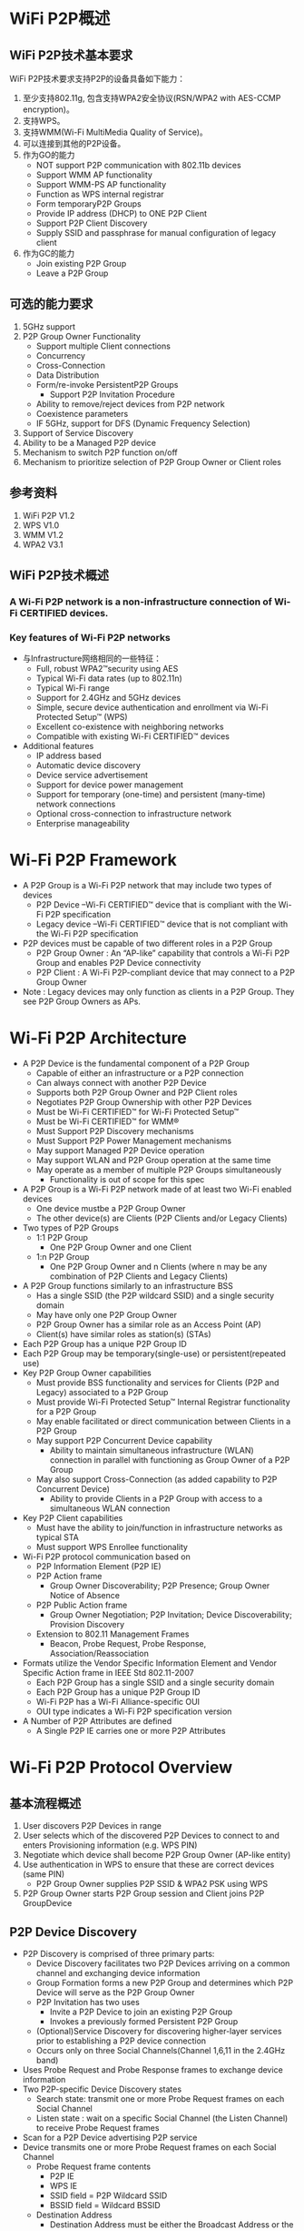 #+STARTUP: overview
#+STARTUP: hidestars
#+OPTIONS:    H:3 num:nil toc:t \n:nil ::t |:t ^:t -:t f:t *:t tex:t d:(HIDE) tags:not-in-toc
#+HTML_HEAD: <link rel="stylesheet" title="Standard" href="css/worg.css" type="text/css" />

* WiFi P2P概述
** WiFi P2P技术基本要求
     WiFi P2P技术要求支持P2P的设备具备如下能力：
     1. 至少支持802.11g, 包含支持WPA2安全协议(RSN/WPA2 with AES-CCMP encryption)。
     2. 支持WPS。
     3. 支持WMM(Wi-Fi MultiMedia Quality of Service)。
     4. 可以连接到其他的P2P设备。
     5. 作为GO的能力
        - NOT support P2P communication with 802.11b devices
        - Support WMM AP functionality
        - Support WMM-PS AP functionality
        - Function as WPS internal registrar
        - Form temporaryP2P Groups
        - Provide IP address (DHCP) to ONE P2P Client
        - Support P2P Client Discovery
        - Supply SSID and passphrase for manual configuration of
          legacy client
     6. 作为GC的能力
        - Join existing P2P Group
        - Leave a P2P Group

** 可选的能力要求
     1. 5GHz support
     2. P2P Group Owner Functionality
        - Support multiple Client connections
        - Concurrency
        - Cross-Connection
        - Data Distribution
        - Form/re-invoke PersistentP2P Groups
          - Support P2P Invitation Procedure
        - Ability to remove/reject devices from P2P network
        - Coexistence parameters
        - IF 5GHz, support for DFS (Dynamic Frequency Selection)
     3. Support of Service Discovery
     4. Ability to be a Managed P2P device
     5. Mechanism to switch P2P function on/off
     6. Mechanism to prioritize selection of P2P Group Owner or Client
        roles

** 参考资料
    1. WiFi P2P V1.2
    2. WPS V1.0
    3. WMM V1.2
    4. WPA2 V3.1

** WiFi P2P技术概述
*** A Wi-Fi P2P network is a non-infrastructure connection of Wi-Fi CERTIFIED devices. 

*** Key features of Wi-Fi P2P networks
      - 与Infrastructure网络相同的一些特征：
        - Full, robust WPA2™security using AES
        - Typical Wi-Fi data rates (up to 802.11n)
        - Typical Wi-Fi range
        - Support for 2.4GHz and 5GHz devices
        - Simple, secure device authentication and enrollment via Wi-Fi Protected Setup™ (WPS)
        - Excellent co-existence with neighboring networks
        - Compatible with existing Wi-Fi CERTIFIED™ devices
      - Additional features
        - IP address based
        - Automatic device discovery
        - Device service advertisement
        - Support for device power management
        - Support for temporary (one-time) and persistent (many-time) network connections
        - Optional cross-connection to infrastructure network
        - Enterprise manageability

* Wi-Fi P2P Framework

     - A P2P Group is a Wi-Fi P2P network that may include two types
       of devices
       - P2P Device –Wi-Fi CERTIFIED™ device that is compliant with
         the Wi-Fi P2P specification 
       - Legacy device –Wi-Fi CERTIFIED™ device that is not compliant
         with the Wi-Fi P2P specification
     - P2P devices must be capable of two different roles in a P2P
       Group
       - P2P Group Owner : An “AP-like” capability that controls a
         Wi-Fi P2P Group and enables P2P Device connectivity 
       - P2P Client : A Wi-Fi P2P-compliant device that may connect to
         a P2P Group Owner
     - Note : Legacy devices may only function as clients in a P2P
       Group. They see P2P Group Owners as APs.

* Wi-Fi P2P Architecture
    - A P2P Device is the fundamental component of a P2P Group
      - Capable of either an infrastructure or a P2P connection
      - Can always connect with another P2P Device
      - Supports both P2P Group Owner and P2P Client roles
      - Negotiates P2P Group Ownership with other P2P Devices
      - Must be Wi-Fi CERTIFIED™ for Wi-Fi Protected Setup™
      - Must be Wi-Fi CERTIFIED™ for WMM®
      - Must Support P2P Discovery mechanisms
      - Must Support P2P Power Management mechanisms
      - May support Managed P2P Device operation
      - May support WLAN and P2P Group operation at the same time
      - May operate as a member of multiple P2P Groups simultaneously
        - Functionality is out of scope for this spec
    - A P2P Group is a Wi-Fi P2P network made of at least two Wi-Fi
      enabled devices
      - One device mustbe a P2P Group Owner
      - The other device(s) are Clients (P2P Clients and/or Legacy
        Clients)
    - Two types of P2P Groups
      - 1:1 P2P Group
        - One P2P Group Owner and one Client
      - 1:n P2P Group
        - One P2P Group Owner and n Clients (where n may be any
          combination of P2P Clients and Legacy Clients)
    - A P2P Group functions similarly to an infrastructure BSS
      - Has a single SSID (the P2P wildcard SSID) and a single
        security domain
      - May have only one P2P Group Owner
      - P2P Group Owner has a similar role as an Access Point (AP)
      - Client(s) have similar roles as station(s) (STAs)
    - Each P2P Group has a unique P2P Group ID
    - Each P2P Group may be temporary(single-use) or
      persistent(repeated use)
    - Key P2P Group Owner capabilities
      - Must provide BSS functionality and services for Clients (P2P
        and Legacy) associated to a P2P Group
      - Must provide Wi-Fi Protected Setup™ Internal Registrar
        functionality for a P2P Group
      - May enable facilitated or direct communication between Clients
        in a P2P Group
      - May support P2P Concurrent Device capability
        - Ability to maintain simultaneous infrastructure (WLAN)
          connection in parallel with functioning as Group Owner of a
          P2P Group
      - May also support Cross-Connection (as added capability to P2P
        Concurrent Device)
        - Ability to provide Clients in a P2P Group with access to a
          simultaneous WLAN connection
    - Key P2P Client capabilities
      - Must have the ability to join/function in infrastructure
        networks as typical STA
      - Must support WPS Enrollee functionality
    - Wi-Fi P2P protocol communication based on
      - P2P Information Element (P2P IE)
      - P2P Action frame
        - Group Owner Discoverability; P2P Presence; Group Owner
          Notice of Absence
      - P2P Public Action frame
        - Group Owner Negotiation; P2P Invitation; Device
          Discoverability; Provision Discovery
      - Extension to 802.11 Management Frames
        - Beacon, Probe Request, Probe Response,
          Association/Reassociation
    - Formats utilize the Vendor Specific Information Element and
      Vendor Specific Action frame in IEEE Std 802.11-2007
      - Each P2P Group has a single SSID and a single security domain
      - Each P2P Group has a unique P2P Group ID
      - Wi-Fi P2P has a Wi-Fi Alliance-specific OUI
      - OUI type indicates a Wi-Fi P2P specification version
    - A Number of P2P Attributes are defined
      - A Single P2P IE carries one or more P2P Attributes

* Wi-Fi P2P Protocol Overview
** 基本流程概述
   1. User discovers P2P Devices in range
   2. User selects which of the discovered P2P Devices to connect to
      and enters Provisioning information (e.g. WPS PIN)
   3. Negotiate which device shall become P2P Group Owner (AP-like
      entity)
   4. Use authentication in WPS to ensure that these are correct
      devices (same PIN)
      - P2P Group Owner supplies P2P SSID & WPA2 PSK using WPS
   5. P2P Group Owner starts P2P Group session and Client joins P2P
      GroupDevice
   
** P2P Device Discovery

    - P2P Discovery is comprised of three primary parts:
      - Device Discovery facilitates two P2P Devices arriving on a
        common channel and exchanging device information
      - Group Formation forms a new P2P Group and determines which P2P
        Device will serve as the P2P Group Owner
      - P2P Invitation has two uses
        - Invite a P2P Device to join an existing P2P Group
        - Invokes a previously formed Persistent P2P Group
      - (Optional)Service Discovery for discovering higher-layer services prior
        to establishing a P2P device connection
      - Occurs only on three Social Channels(Channel 1,6,11 in the 2.4GHz
        band)
    - Uses Probe Request and Probe Response frames to exchange device
      information
    - Two P2P-specific Device Discovery states
      - Search state: transmit one or more Probe Request frames on
        each Social Channel
      - Listen state : wait on a specific Social Channel (the Listen
        Channel) to receive Probe Request frames
    - Scan for a P2P Device advertising P2P service
    - Device transmits one or more Probe Request frames on each Social
      Channel
      - Probe Request frame contents
        - P2P IE
        - WPS IE
        - SSID field = P2P Wildcard SSID
        - BSSID field = Wildcard BSSID
      - Destination Address
        - Destination Address must be either the Broadcast Address or
          the P2P Device Address of the listening device
      - Optionally
        - Specific Device Type attribute in the WPS IE, or
        - Specific P2P Device ID attribute in the P2P IE.
    - P2P Device monitors a specific Social Channel, advertising P2P
      service
      - Monitoring for Probe Request frame containing
        - P2P IE, P2P Wildcard SSID, Wildcard BSSID, and Destination
          Address
          - Destination Address matches either Broadcast Address or
            P2P Device Address of listening device
        - Optionally
          - Device Type value that matches any Requested Device Type
            attribute in the WPS IE, or
          - Device Address matches the Device Address in the P2P IE
            Device ID attribute
    - Listen State restrictions
      - P2P Devices in the Find Phase
        - Must Listen for specific time periods and be constantly
          available during these periods
      - P2P Devices not in Find Phase
        - May stay in the Listen State for an extended period
          - Should be available to Listen for at least a contiguous
            period of 500ms every 5s
          - Shorter Listen duration or interruption of Listen State
            may result in lengthened or unreliable device discovery
    - Probe Request/Probe Response discovers device type,
      manufacturer, device name, etc.
    - One or more P2P IE and WPS IE are included in the Probe Response
      - A probe request intended only for P2P Devices shall include a
        P2P IE
      - Searches can be narrowed to a specific P2P Device
        - Include the P2P Device ID attribute in the P2P IE
      - Searches can be narrowed to specific device types (i.e.,
        search for all printers)
        - Include one or more Requested Device Type attributes in the
          WPS IE
      - The WPS IE also allows a P2P Device to advertise
        human-readable device-specific information such as a
        meaningful device description

*** Scan Phase
    - Collects information about surrounding devices and/or networks
      on all channels supported by the P2P Device
      - Uses scanning process as defined in IEEE std 802.11-2007
      - Identifies other P2P Devices and established P2P Groups
      - Identifies the best potential Operating Channel for
        establishing a new P2P Group
      - P2P Devices may scan for P2P Groups and 802.11 infrastructure
        networks simultaneously
    - Scan Filter Methods
      - Scan only for P2P Devices and P2P Groups
      - Scan for specific P2P device type(s), e.g., all Printers
      - Scan for specific P2P Device (either by address or friendly
        name)
    - Optional Scan Enhancement
      - Use Service Discovery to ensure compatible services exist on a
        device (e.g., a desired print method or display type)
    - Used to ensures that two simultaneously searching P2P Devices
      will arrive on a common channel to establish communications
      - P2P Devices cycle between Listen and Search states
        - P2P Device waits on one of three Social Channels for Probe
          Request Frames (Listen)
        - P2P Device sends Probe Request Frames on each of the three
          Social Channels (Search)
      - Time spent in each cycle of the Listen State is randomized to
        prevent lock-stepping between two devices and ensure
        convergence

*** 创建一个连接

    - Users can select which device to connect to based on its device
      name, services, and so on
    - If the target P2P Device is not part of a P2P Group, a new P2P
      Group is formed using the P2P Group Formation Procedure
    - If the target P2P Device is already part of a P2P Group, the
      searching P2P Device may seek to join the group
      - Use Wi-Fi Protected Setup™ (WPS) to obtain credentials and
        authenticate
        - WPS handshakes take place on the Operating Channel of the
          P2P Group Owner

** P2P Group Formation

   - Group Formation procedure involves two phases
     - Determination of the P2P Group Owner
       - Negotiated –Two P2P Devices negotiate for P2P Group Owner
         role based on their desires/capabilities to be a P2P Group
         Owner, OR
       - Selected –P2P Group Owner role “established” at formation or
         at an application-level
     - Provisioningof the P2P Group
       - Establishment of the P2P Group session using the appropriate credentials
       - Uses Wi-Fi Protected Setup™ to exchange credentials

*** Special Provisioning Consideration

    - Completion of P2P Group Formation procedure is required within
      =15 seconds=
    - Special consideration required to meet the time limit for P2P
      Group Formation
      - Up to =two minutes= required for completion of Wi-Fi Protected
        Setup™ when waiting for user input
    - P2P Device must obtain any information required to execute
      provisioning in advance of P2P Group Formation
      - Use the information supplied, during the Listen state, in the
        WPS ConfigMethods attribute of a Probe Response to determine
        information to retrieve from user
        - E.g., PIN from a label, PIN from a display, etc
      - P2P Device may trigger the required user action by sending a
        Provision Discovery Request with the appropriate ConfigMethods
        bit set

*** P2P Group Owner Role

    - All P2P Groups require a P2P Device to take on the role of P2P
      Group Owner
    - Some key responsibilities of P2P Group Owners
      - Assigns a globally unique P2P Group ID for the P2P Group at
        formation
      - Determine the SSID for each P2P Group
      - Select the Operating Channel of the P2P Group
        - Must follow any procedures required for operation in a
          certain frequency band in a particular regulatory domain
      - Determine the credentials required and be the authenticator
        for joining a P2P Group
        - Use WPA2-PSK Authentication, AES Encryption, Network Key
          Type of 64 Hex characters
        - Maintain a WPA-PSK passphrase for delivery to Legacy Clients
      - Serve as the Wi-Fi Protected Setup™ Registrar
      - Be capable of acting as a DHCP server
        - Support IPv4 at a minimum
        - Support assignment of IP address, subnet mask and default
          gateway
      - Advertise the device information of the P2P Clients connected
        to a P2P Group

*** Group Owner Negotiation

    - Two P2P Devices forming a P2P Group negotiate which will be the
      Group Owner
      - A P2P Device may decline Group Owner Negotiation for any
        reason
      - Group Owner negotiation relies on an Group Owner Intent
        attribute value and a Tie breaker bit to resolve the decision
        quickly
      - Group Owner Negotiation (and Group Formation) fails if both
        P2P Devices MUST be the Group Owner
      - P2P Devices remain on the common social channel until Group
        Owner Negotiation completes
    - Device that wins the negotiation assumes the AP/Registrar role
      and becomes the P2P Group Owner

*** Provisioning

    - Newly established P2P Group Owner starts a P2P Group session
      using the credentials determined
    - Uses the Operating Channel indicated during Group Owner
      Negotiation
      - If not available, will use another channel from the Channel
        List
      - P2P Client may have to scan to find the P2P Group Owner if the
        Operating Channel is not available
    - Wi-Fi Protected Setup™ sequence executes in the following manner
      - P2P Group Owner serves as the AP with Internal Registrar
        - It shall only allow association by P2P Device with which it
          is in Group Formation with
        - Since the user has entered the WPS PIN or triggered WPS
          pushbutton functionality on both devices, the registrar
          shall send M2 in response to M1
      - P2P Client shall serve as the STA enrollee
        - It shall associate to the P2P Group Owner device with which
          it is in Group Formation

*** Autonomous P2P Group
    - P2P Group Formation starts with determination of the P2P Group
      Owner
      - P2P group owners may be determined
        - Through Group Owner Negotiation process, or
        - Through configuration (autonomous)
    - Autonomous P2P Groups
      - P2P Device starts an autonomous P2P Group by assuming the P2P
        Group Owner role
        - Group characteristics are determined by the P2P Device
          without negotiation with other devices
      - Some use cases for autonomous P2P Groups
        - Providing a P2P connection for Legacy Client(s)
          - A P2P Group must already exist for a Legacy Device to
            discover it
        - To offer a Cross Connection to a WLAN
        - Offering / managing higher-level services
          - i.e., public kiosk offering applications or upper layer
            services

** P2P Group Session
*** Communication within a P2P Group
    - Communication within a P2P Group shall employ WPA2-Personal
      security with AES-CCMP as the encryption cipher
      - After a successful association, the resulting temporal keys
        shall be used to encrypt unicast and broadcast/multicast
        frames exchanged between the P2P Group Owner and its Clients
      - Same mechanism used in standard 802.11 communications
    - To support higher layer data services using IP, the P2P Group
      Owner shall provide IP addresses through a DHCP server (IPv4
      minimum)
      - P2P Clients that use IP services shall be capable of acting as
        a DHCP Client

*** P2P Group Session Credentials
    - P2P Group operation closely resembles infrastructure BSS
      operation per IEEE Std 802.11-2007
      - P2P Group Owner assumes the role of an AP
      - P2P Client assumes the role of an STA
    - Credentials
      - WPA2-PSK / AES
      - Network Key of 64 hex characters
      - WPA2-PSK pass-phrase for Legacy Clients; at least 8 random
        ASCII letters/numbers
      - Delivery of a pass-phrase to Legacy Clients that do not
        support WPS is allowed but implementation is out of scope of
        the P2P specification
    - SSID
      - Of the format =DIRECT-xy=
      - Where =xy= is two random ASCII letters/numbers
    - P2P Group ID
      - Assigned by the P2P Group Owner; globally unique for each P2P
        Group formed
        - Contains the globally unique P2P Device Address of P2P Group Owner
        - Remains the same throughout the life of a P2P Group

*** P2P Group Owner Responsibilities
    - Transmit Probe Responses in response to Probe Requests
    - Transmit beacons advertising
      - the TSF (for timing synchronization)
      - Required operational parameters, supported capabilities,
        membership and services available within the P2P Group
    - Respond to any Probe Request Frame containing the P2P IE with a
      Probe Response Frame containing the P2P IE
      - Set the SSID to the SSID of the P2P Group for all Probe
        Responses that it sends
      - Include WPS IE in all transmitted Beacon, Probe Request and
        Probe Response frames
      - Conform to relevant sections of IEEE Std 802.11-2007 when
        operating at 5GHz

*** P2P Client Discovery
    - P2P Client Discovery is a capability that enables a P2P Group
      Owner to advertise the device information for each P2P Client
      currently connected to a P2P Group
      - Information included in Probe Response frames as part of the
        P2P Group Info attribute
      - P2P Clients that leave a P2P Group are no longer advertised

*** P2P Invitation
    - P2P Invitation
      - P2P Group Owner may invite a P2P Device to become a P2P Client
        in its P2P Group
      - A P2P Client may invite another P2P Device to join the P2P
        Group to which it belongs so it may use a supported service
      - A P2P Device may request a provisioned Persistent P2P Group to
        be invoked
    - P2P Devices rely on an optional P2P Invitation Procedure
      signaling mechanism to achieve this invitation
      - P2P Invitation Request frame is transmitted by a P2P Group
        Owner or a P2P Client in that P2P Group
      - Upon receipt of the P2P Invitation Request, a P2P Device that
        supports the P2P Invitation Procedure signaling mechanism
        transmits a P2P Invitation Response frame
      - The decision to accept the invitation is left to the invited
        P2P Device
        - Invited P2P Devices may also pass the invitation request to
          higher application layers for evaluation

*** Persistent Groups
    - Unlike Temporary P2P Groups that exist for only a single
      session, a P2P Persistent Group may be re-invoked at a future
      time to start additional sessions after its initial formation
    - P2P Persistent Groups may be restarted without repeating
      Provisioning
      - P2P Devices in a successfully provisioned P2P Persistent Group
        must store the associated P2P Group ID and Credentials
        - Eliminates the need for users to repeat provisioning such as
          WPS PIN, etc.
      - P2P Group Owner remains the same in subsequent sessions

*** Invoking a Persistent P2P Group
    - A P2P Group Owner may invoke a Persistent P2P Group at any time
      - Autonomously, such as in response to request from a higher
        layer
      - After a successful P2P Invitation Request and Response
        exchange with a member of the Persistent Group
    - A P2P Client may re-invoke a Persistent P2P Group
      - P2P Device must first discover the P2P Group Owner for the
        Persistent P2P Group
        - The operating channel for the group may not be available so
          the requesting Device may need to scan the channels in the
          Channel List to find the P2P Group Owner
      - After Discovery, the P2P Device must then successfully
        complete a P2P Invitation exchange with the P2P Group Owner 

*** P2P Persistent Group Reconnection
    - A P2P Group Owner may invoke previously formed P2P Persistent
      Groups without user intervention
      - Capability advertised via Persistent Reconnect bit in P2P
        Group capabilities list
      - The P2P Group Owner device may use the Listen state to remain
        discoverable
    - A P2P Persistent Group is ended when the P2P Group Owner deletes
      the stored Credentials for the P2P Persistent Group

*** P2P Discovery and Group Formation Examples
    - User and P2P Protocol Interactions

      [[./images/2016/2016011101.png]]

    - Forming a Group between two P2P Devices

      [[./images/2016/2016011102.png]]

      - User discovers P2P Devices within range

      - User selects a discovered P2P device to connect to and enters
        Provisioning Information such as a WPS PIN

      - P2P Devices negotiate P2P Group Ownership

        - Most appropriate device becomes P2P Group Owner (e.g. TV)

      - Use authentication in WPS to ensure that the correct devices
        (WPS PIN) are connected

        - WPS PIN has already been entered to speed provisioning

        - P2P Group Owner (TV) supplies SSID and WPA2 PSK using WPS

      - P2P Group Owner starts P2P Group session and P2P Client joins
        P2P Group

    - Adding a P2P Device to an existing Group

      [[./images/2016/2016011103.png]]

      - New P2P Device discovers presence of existing P2P Group

        - P2P Group Owner responds to Probe Request during scan

      - P2P Group Owner provisions credentials to Client using WPS

        - Must use PIN or PBC method

      - New Client joins the P2P Group

    - Discovering a Device in a P2P Group: Forming a Direct Connection

      [[./images/2016/2016011104.png]]

      - Camera is searching for a Printer that is already in a P2P
        Group

      - P2P Group Owner responds with P2P Client Info Descriptors of
        P2P Devices in its Group

        - P2P Client does not respond to Probe Requests

      - Camera may communicate directly with Printer after receiving
        P2P Device Address to perform Service Discovery, Group
        Formation, data exchange, etc.

    - Adding a Device to a Group by Invitation

      [[./images/2016/2016011105.png]]

      - Group Owner searches for a device of a specific type (printer)

      - Printer is in Listen mode and responds to Probe Requests

      - P2P Group Owner invites Printer to join the P2P Group

      - Group Owner supplies SSID and WPA2 PSK using WPS

      - Printer joins the P2P group

* Power Management and Wi-Fi P2P Technology

** P2P Power Management
   - P2P supports power saving mechanisms for P2P Group Owners and P2P
     Clients
     - Based on legacy PS and WMM-PS power management mechanisms
     - Adapted mechanisms are referred to as P2P-PS and P2P-WMM-PS
   - Two adaptations allow for P2P Group Owner absence periods
     - Opportunistic Power Save
     - Notice of Absence
   - Addresses requirements of target use cases:
     - Burst traffic (i.e., file transfer, synchronization, printing)
     - WMM Traffic Streams and other latency-sensitive traffic
     - Absence signaling for off-channel activities (concurrent use,
       scanning, etc.)

** P2P Power Management:Impact on Availability
   - P2P Power Management saves power at the expense of
     - Reduced P2P Group Owner availability
     - Delays in Discoverability
     - Increased latency in upstream and downstream P2P Client
       transmissions
   - P2P Clients may influence the use of P2P Power Saving by
     submitting a P2P Presence Request
     - A P2P Group Owner shall not use Opportunistic Power Save while
       it has active P2P Presence Requests

** Discovery Considerations
   - Searching devices must be aware that P2P power saving techniques
     may impact communication between searching and target P2P devices
     - Device Discoverability Responses may take multiple beacon
       periods

** Availability for Discoverability
   - To maintain P2P Device Discoverability, a P2P Group Owner must be
     present for an availability period called the CTWindow(Client
     Traffic Window)
     - The P2P Group Owner determines an appropriate CTWindow
       - CTWindow is an integral number of TU and is always less than
         the beacon interval
       - A P2P Group Owner that desires to be discoverable should
         select a CTWindow of at least 10 TU
     - P2P Group Owners will signal the CTWindow size and use of
       Opportunistic Power Save in Beacon frames and, where
       appropriate, Probe Response frames

** Opportunistic Power Save
   - Opportunistic Power Save allows a P2P Group Owner to save power
     on an opportunistic basis
     [[./images/2016/2016011106.png]]

   - After the end of each CTWindow, if the P2P Group Owner determines
     that all connected P2P Clients are in Doze state

     - The P2P Group Owner shall complete delivery of all queued
       broadcast/multicast frames

     - The P2P Group Owner may then enter Doze state until the next
       TBTT

   - The P2P Group Owner will remain awake as long as any Client is
     determined to be awake. A P2P Client is considered awake if:

     - 1) It is in active mode

     - 2) It is in Power Save Mode and has a WMM Unscheduled Service
       Period in progress or an unanswered PS-Poll

** Notice of Absence
   - P2P Group Owners signal a planned absence with a Notice of
     Absence
     - May be used to signal a single absence or a periodic absence
     - Periodic absences are either limited in count or continuous
       (count = 255)
     - Notice of Absence timing may be altered by the P2P Group Owner
       at any time
   - Addresses requirements of target use cases. For example:
     - Use a single absence to allow occasional off-channel scanning
     - Use periodic absence to power save
       - When a WMM Traffic Stream is established
       - For concurrent WLAN/P2P Group operation on different channels

** P2P Client Power Management
   - P2P Clients use P2P PS or P2P WMM-PS as a non-AP STA
   - P2P PS is the same as 802.11 PS except
     - When the Group Owner is using Opportunistic Power Save, P2P
       Clients may transition out of Power Save mode only at the
       beginning of a CTWindow
   - P2P WMM-PS is the same as 802.11 WMM-PS except
     - P2P Devices shall not initiate a frame exchange that cannot be
       completed prior to the start of a scheduled absence period
     - P2P Clients shall generally not send frames to a P2P Group
       Owner during periods of absence

* Additional Wi-Fi P2P Technology Capabilities

** Service Discovery
   - Optional Service Discovery procedure enables advertisement of
     supported services by higher layer applications (e.g., Bonjour,
     UPnP, Web Service Discovery) to other P2P devices
     - Frame exchange that can be performed at any time with any other
       discovered P2P Device
     - Leverages Generic Advertisement Service (GAS) protocol/exchange
       from IEEE P802.11u
   - Service Discovery can be used to ensure that two devices have
     compatible services
     - Get list of all services offered by a P2P Device
     - Get information about single or multiple services offered by a
       P2P Device
     - Communicate an update to the services offered by a P2P Device
   - The decision to perform Service Discovery is
     implementation-specific and beyond the scope of the P2P spec
   - Service Discovery Query issued by requesting device
     - Via Vendor-Specific content field of GAS Initial Request action
       frame
   - Service Discovery Response issued by targeted device
     - Via Vendor-Specific content field of GAS Initial Response
       action frame
   - Service Update Indicator support required for all P2P Devices
     that support Discovery
     - Counter sent in each Service Discovery Query and Service
       Discovery Response frame
       - Incremented every time a change occurs in the service
         information of the P2P Device sending the frame
     - Enables P2P Devices to cache service information of other P2P
       Devices
       - Receipt of Updated Indicator prompts the receiving device to
         flush and rewrite the cached service information for the
         sending device

** Concurrency: P2P and WLAN
   - A P2P device that can operate concurrently with a WLAN
     (infrastructure network) is considered a P2P Concurrent Device
     - Example : Laptop participating as P2P Client and simultaneously
       using a wireless LAN connection
       - Single radio can manage multiple connections
   - A P2P Group may operate in the same channel (and regulatory
     class) as a concurrently operating WLAN BSS
     [[./images/2016/2016011107.png]]

** Managed P2P Device Capability
   - Intended to protect Enterprise deployments from accidental
     creation of security risks by an unaware user of a P2P Device
   - A WLAN AP may optionally manage P2P devices
     - WLAN AP advertises P2P Management capability in Beacon, Probe
       Response and (Re) Association Response frames
   - A P2P device may optionally be a Managed P2P device
     - P2P Device advertises P2P Management capability in Probe
       Request and (Re) Assoc Request frames
   - A P2P Device also reports its P2P Device address and P2P
     Interface addresses to the WLAN AP at association to help with
     monitoring

* Additional Wi-Fi P2P Technology Considerations

** Wi-Fi P2P WLAN Coexistence
   [[./images/2016/2016011108.png]]

   - P2P Devices shall coexist well with nearby Wi-Fi networks, both
     legacy and P2P
     - Follow standard W-Fi Alliance practices for protection of
       overlapping networks
   - Primary and Secondary P2P Coexistence Parameters provided to
     assist with fine tuning coexistence behaviors

** Wi-Fi P2P Spectrum Coexistence in 5GHz
   [[./images/2016/2016011109.png]]

   - with AP‟s, P2P Devices that may operate as P2P Group Owners in
     the 5GHz band must be compliant with appropriate country
     regulations regarding coexistence with radar systems
     - Support for DFS (Dynamic Frequency Selection) may be required
       depending on supported channels.

* Summary: Minimum Requirements for Wi-Fi P2P Devices
  - 2.4GHz, 802.11g support
  - Device certified for WPA2, WMM and WPS
  - Ability to connect to other P2P Devices
  - Ability to function as a P2P Group Owner [for one(1) Client
    connection]
    - NOT support P2P communication with 802.11b devices
    - Support WMM AP functionality
    - Support WMM-PS AP functionality
    - Function as WPS internal registrar
    - Form temporaryP2P Groups
    - Provide IP address (DHCP) to ONE P2P Client
    - Support P2P Client Discovery
    - Supply SSID and passphrase for manual configuration of legacy
      client
  - Able to function as a P2P Client
    - Join existing P2P Group
    - Leave a P2P Group
  - 5GHz support
  - P2P Group Owner Functionality
    - Support multiple Client connections
    - Concurrency
    - Cross-Connection
    - Data Distribution
    - Form/re-invoke Persistent P2P Groups
      - Support P2P Invitation Procedure
    - Ability to remove/reject devices from P2P network
    - Coexistence parameters
    - IF 5GHz, support for DFS (Dynamic Frequency Selection)
  - Support of Service Discovery
  - Ability to be a Managed P2P device
  - Mechanism to switch P2P function on/off
  - Mechanism to prioritize selection of P2P Group Owner or Client
    roles



